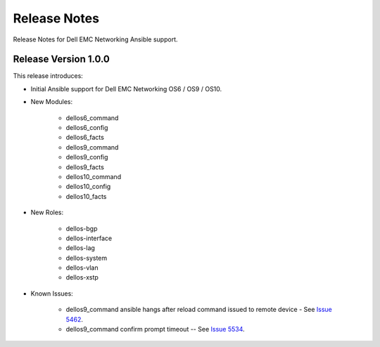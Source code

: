
==============
Release Notes
==============

Release Notes for Dell EMC Networking Ansible support.

Release Version 1.0.0
----------------------

This release introduces:

- Initial Ansible support for Dell EMC Networking OS6 / OS9 / OS10.

- New Modules:
   
    - dellos6_command
    - dellos6_config
    - dellos6_facts
    - dellos9_command
    - dellos9_config
    - dellos9_facts
    - dellos10_command
    - dellos10_config
    - dellos10_facts

- New Roles:

     - dellos-bgp
     - dellos-interface
     - dellos-lag
     - dellos-system
     - dellos-vlan
     - dellos-xstp

- Known Issues:
     
     - dellos9_command ansible hangs after reload command issued to remote device - See `Issue 5462 <https://github.com/ansible/ansible-modules-core/issues/5462>`_.
     - dellos9_command confirm prompt timeout -- See `Issue 5534 <https://github.com/ansible/ansible-modules-core/issues/5534>`_.
